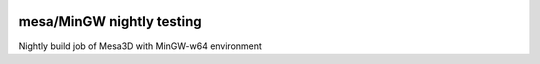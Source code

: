 .. image:: https://circleci.com/gh/jschueller/mesa-mingw-nightly.svg?style=shield
    :target: https://circleci.com/gh/jschueller/mesa-mingw-nightly

mesa/MinGW nightly testing
==========================

Nightly build job of Mesa3D with MinGW-w64 environment


